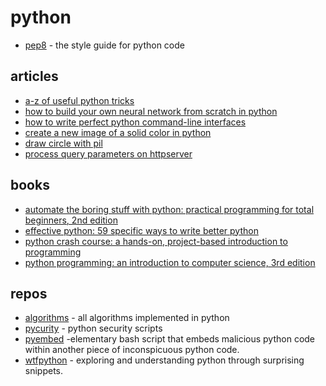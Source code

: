 * python
- [[https://pep8.org/][pep8]] - the style guide for python code

** articles
- [[https://link.medium.com/lkwkro3s8r][a-z of useful python tricks]]
- [[https://link.medium.com/hx1yyw4kws][how to build your own neural network from scratch in python]]
- [[https://blog.sicara.com/perfect-python-command-line-interfaces-7d5d4efad6a2][how to write perfect python command-line interfaces]]
- [[https://stackoverflow.com/questions/38900511/how-to-create-a-new-color-image-with-python-imaging][create a new image of a solid color in python]]
- [[https://stackoverflow.com/questions/20747345/python-pil-draw-circle][draw circle with pil]]
- [[https://stackoverflow.com/questions/8928730/processing-http-get-input-parameter-on-server-side-in-python][process query parameters on httpserver]]

** books
- [[https://www.amazon.com/automate-boring-stuff-python-2nd/dp/1593279922/][automate the boring stuff with python: practical programming for total beginners, 2nd edition]]
- [[https://www.amazon.com/effective-python-specific-software-development/dp/0134034287/][effective python: 59 specific ways to write better python]]
- [[https://www.amazon.com/python-crash-course-hands-project-based/dp/1593276036][python crash course: a hands-on, project-based introduction to programming]]
- [[https://www.amazon.com/python-programming-introduction-computer-science/dp/1590282752/][python programming: an introduction to computer science, 3rd edition]]

** repos
- [[https://github.com/thealgorithms/python][algorithms]] - all algorithms implemented in python
- [[https://github.com/ninijay/pycurity][pycurity]] - python security scripts
- [[https://github.com/itskindred/pyembed][pyembed]] -elementary bash script that embeds malicious python code within another piece of inconspicuous python code.
- [[https://github.com/satwikkansal/wtfpython][wtfpython]] - exploring and understanding python through surprising snippets.
